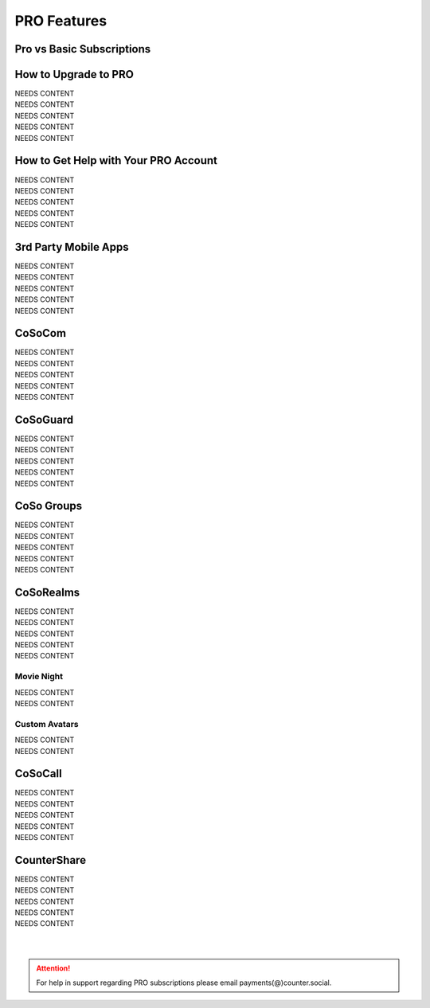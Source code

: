 PRO Features
=====

Pro vs Basic Subscriptions
------------

How to Upgrade to PRO
------------

| NEEDS CONTENT
| NEEDS CONTENT
| NEEDS CONTENT
| NEEDS CONTENT
| NEEDS CONTENT

How to Get Help with Your PRO Account
------------

| NEEDS CONTENT
| NEEDS CONTENT
| NEEDS CONTENT
| NEEDS CONTENT
| NEEDS CONTENT

3rd Party Mobile Apps
------------

| NEEDS CONTENT
| NEEDS CONTENT
| NEEDS CONTENT
| NEEDS CONTENT
| NEEDS CONTENT


CoSoCom
------------

| NEEDS CONTENT
| NEEDS CONTENT
| NEEDS CONTENT
| NEEDS CONTENT
| NEEDS CONTENT

CoSoGuard
------------

| NEEDS CONTENT
| NEEDS CONTENT
| NEEDS CONTENT
| NEEDS CONTENT
| NEEDS CONTENT

CoSo Groups
------------

| NEEDS CONTENT
| NEEDS CONTENT
| NEEDS CONTENT
| NEEDS CONTENT
| NEEDS CONTENT

CoSoRealms
------------

| NEEDS CONTENT
| NEEDS CONTENT
| NEEDS CONTENT
| NEEDS CONTENT
| NEEDS CONTENT

Movie Night
^^^^^^^^^^^^
| NEEDS CONTENT
| NEEDS CONTENT

Custom Avatars
^^^^^^^^^^^^
| NEEDS CONTENT
| NEEDS CONTENT

CoSoCall
------------

| NEEDS CONTENT
| NEEDS CONTENT
| NEEDS CONTENT
| NEEDS CONTENT
| NEEDS CONTENT

CounterShare
------------

| NEEDS CONTENT
| NEEDS CONTENT
| NEEDS CONTENT
| NEEDS CONTENT
| NEEDS CONTENT

| 
| 
.. attention:: For help in support regarding PRO subscriptions please email payments(@)counter.social. 